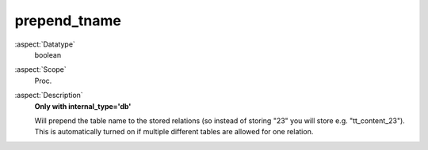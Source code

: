 prepend\_tname
~~~~~~~~~~~~~~

:aspect:`Datatype`
    boolean

:aspect:`Scope`
    Proc.

:aspect:`Description`
    **Only with internal\_type='db'**

    Will prepend the table name to the stored relations (so instead of storing "23" you will
    store e.g. "tt\_content\_23"). This is automatically turned on if multiple different tables are
    allowed for one relation.
